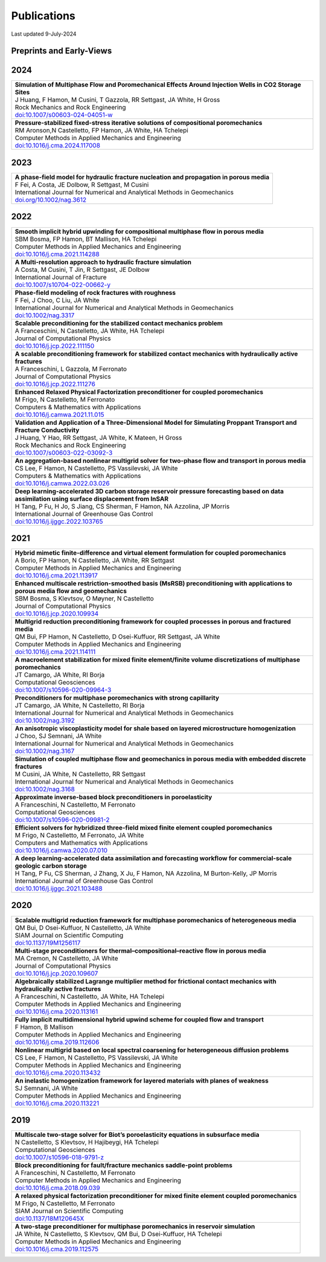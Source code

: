 ###############################################################################
Publications
###############################################################################

Last updated 9-July-2024

Preprints and Early-Views
=========================

2024
====

.. list-table::
   :widths: 100
   :header-rows: 0

   * - | **Simulation of Multiphase Flow and Poromechanical Effects Around Injection Wells in CO2 Storage Sites**
       | J Huang, F Hamon, M Cusini, T Gazzola, RR Settgast, JA White, H Gross
       | Rock Mechanics and Rock Engineering
       | `doi:10.1007/s00603-024-04051-w <https://doi.org/10.1007/s00603-024-04051-w>`_ 

   * - | **Pressure-stabilized fixed-stress iterative solutions of compositional poromechanics**
       | RM Aronson,N Castelletto, FP Hamon, JA White, HA Tchelepi
       | Computer Methods in Applied Mechanics and Engineering
       | `doi:10.1016/j.cma.2024.117008 <https://doi.org/10.1016/j.cma.2024.117008>`_ 


2023
====

.. list-table::
   :widths: 100
   :header-rows: 0

   * - | **A phase-field model for hydraulic fracture nucleation and propagation in porous media**
       | F Fei, A Costa, JE Dolbow, R Settgast, M Cusini
       | International Journal for Numerical and Analytical Methods in Geomechanics
       | `doi.org/10.1002/nag.3612 <https://doi.org/10.1002/nag.3612>`_


2022
====

.. list-table::
   :widths: 100
   :header-rows: 0

   * - | **Smooth implicit hybrid upwinding for compositional multiphase flow in porous media**
       | SBM Bosma, FP Hamon, BT Mallison, HA Tchelepi
       | Computer Methods in Applied Mechanics and Engineering
       | `doi:10.1016/j.cma.2021.114288 <https://doi.org/10.1016/j.cma.2021.114288>`_
       
   * - | **A Multi-resolution approach to hydraulic fracture simulation**
       | A Costa, M Cusini, T Jin, R Settgast, JE Dolbow
       | International Journal of Fracture 
       | `doi:10.1007/s10704-022-00662-y <https://doi.org/10.1007/s10704-022-00662-y>`_    

   * - | **Phase-field modeling of rock fractures with roughness**
       | F Fei, J Choo, C Liu, JA White
       | International Journal for Numerical and Analytical Methods in Geomechanics 
       | `doi:10.1002/nag.3317 <https://doi.org/10.1002/nag.3317>`_

   * - | **Scalable preconditioning for the stabilized contact mechanics problem**
       | A Franceschini, N Castelletto, JA White, HA Tchelepi
       | Journal of Computational Physics 
       | `doi:10.1016/j.jcp.2022.111150 <https://doi.org/10.1016/j.jcp.2022.111150>`_

   * - | **A scalable preconditioning framework for stabilized contact mechanics with hydraulically active fractures**
       | A Franceschini, L Gazzola, M Ferronato
       | Journal of Computational Physics 
       | `doi:10.1016/j.jcp.2022.111276 <https://doi.org/10.1016/j.jcp.2022.111276>`_
       
   * - | **Enhanced Relaxed Physical Factorization preconditioner for coupled poromechanics**
       | M Frigo, N Castelletto, M Ferronato
       | Computers & Mathematics with Applications
       | `doi:10.1016/j.camwa.2021.11.015 <https://doi.org/10.1016/j.camwa.2021.11.015>`_ 

   * - | **Validation and Application of a Three-Dimensional Model for Simulating Proppant Transport and Fracture Conductivity**
       | J Huang, Y Hao, RR Settgast, JA White, K Mateen, H Gross
       | Rock Mechanics and Rock Engineering
       | `doi:10.1007/s00603-022-03092-3 <https://doi.org/10.1007/s00603-022-03092-3>`_ 

   * - | **An aggregation-based nonlinear multigrid solver for two-phase flow and transport in porous media**
       | CS Lee, F Hamon, N Castelletto, PS Vassilevski, JA White
       | Computers & Mathematics with Applications
       | `doi:10.1016/j.camwa.2022.03.026 <https://doi.org/10.1016/j.camwa.2022.03.026>`_

   * - | **Deep learning-accelerated 3D carbon storage reservoir pressure forecasting based on data assimilation using surface displacement from InSAR**
       | H Tang, P Fu, H Jo, S Jiang, CS Sherman, F Hamon, NA Azzolina, JP Morris
       | International Journal of Greenhouse Gas Control
       | `doi:10.1016/j.ijggc.2022.103765 <https://doi.org/10.1016/j.ijggc.2022.103765>`_        


2021
====

.. list-table::
   :widths: 100
   :header-rows: 0

   * - | **Hybrid mimetic finite-difference and virtual element formulation for coupled poromechanics**
       | A Borio, FP Hamon, N Castelletto, JA White, RR Settgast
       | Computer Methods in Applied Mechanics and Engineering
       | `doi:10.1016/j.cma.2021.113917 <https://doi.org/10.1016/j.cma.2021.113917>`_
       
   * - | **Enhanced multiscale restriction-smoothed basis (MsRSB) preconditioning with applications to porous media flow and geomechanics**
       | SBM Bosma, S Klevtsov, O Møyner, N Castelletto
       | Journal of Computational Physics 
       | `doi:10.1016/j.jcp.2020.109934 <https://doi.org/10.1016/j.jcp.2020.109934>`_

   * - | **Multigrid reduction preconditioning framework for coupled processes in porous and fractured media**
       | QM Bui, FP Hamon, N Castelletto, D Osei-Kuffuor, RR Settgast, JA White
       | Computer Methods in Applied Mechanics and Engineering 
       | `doi:10.1016/j.cma.2021.114111 <https://doi.org/10.1016/j.cma.2021.114111>`_

   * - | **A macroelement stabilization for mixed finite element/finite volume discretizations of multiphase poromechanics**
       | JT Camargo, JA White, RI Borja
       | Computational Geosciences
       | `doi:10.1007/s10596-020-09964-3 <https://doi.org/10.1007/s10596-020-09964-3>`_

   * - | **Preconditioners for multiphase poromechanics with strong capillarity**
       | JT Camargo, JA White, N Castelletto, RI Borja
       | International Journal for Numerical and Analytical Methods in Geomechanics 
       | `doi:10.1002/nag.3192 <https://doi.org/10.1002/nag.3192>`_

   * - | **An anisotropic viscoplasticity model for shale based on layered microstructure homogenization**
       | J Choo, SJ Semnani, JA White
       | International Journal for Numerical and Analytical Methods in Geomechanics 
       | `doi:10.1002/nag.3167 <https://doi.org/10.1002/nag.3167>`_

   * - | **Simulation of coupled multiphase flow and geomechanics in porous media with embedded discrete fractures**
       | M Cusini, JA White, N Castelletto, RR Settgast
       | International Journal for Numerical and Analytical Methods in Geomechanics 
       | `doi:10.1002/nag.3168 <https://doi.org/10.1002/nag.3168>`_

   * - | **Approximate inverse-based block preconditioners in poroelasticity**
       | A Franceschini, N Castelletto, M Ferronato
       | Computational Geosciences
       | `doi:10.1007/s10596-020-09981-2 <https://doi.org/10.1007/s10596-020-09981-2>`_

   * - | **Efficient solvers for hybridized three-field mixed finite element coupled poromechanics**
       | M Frigo, N Castelletto, M Ferronato, JA White
       | Computers and Mathematics with Applications 
       | `doi:10.1016/j.camwa.2020.07.010 <https://doi.org/10.1016/j.camwa.2020.07.010>`_
       
   * - | **A deep learning-accelerated data assimilation and forecasting workflow for commercial-scale geologic carbon storage**
       | H Tang, P Fu, CS Sherman, J Zhang, X Ju, F Hamon, NA Azzolina, M Burton-Kelly, JP Morris
       | International Journal of Greenhouse Gas Control
       | `doi:10.1016/j.ijggc.2021.103488 <https://doi.org/10.1016/j.ijggc.2021.103488>`_    


2020
====

.. list-table::
   :widths: 100
   :header-rows: 0

   * - | **Scalable multigrid reduction framework for multiphase poromechanics of heterogeneous media**
       | QM Bui, D Osei-Kuffuor, N Castelletto, JA White
       | SIAM Journal on Scientific Computing 
       | `doi:10.1137/19M1256117 <https://doi.org/10.1137/19M1256117>`_

   * - | **Multi-stage preconditioners for thermal–compositional–reactive flow in porous media**
       | MA Cremon, N Castelletto, JA White
       | Journal of Computational Physics
       | `doi:10.1016/j.jcp.2020.109607 <https://doi.org/10.1016/j.jcp.2020.109607>`_

   * - | **Algebraically stabilized Lagrange multiplier method for frictional contact mechanics with hydraulically active fractures**
       | A Franceschini, N Castelletto, JA White, HA Tchelepi
       | Computer Methods in Applied Mechanics and Engineering 
       | `doi:10.1016/j.cma.2020.113161 <https://doi.org/10.1016/j.cma.2020.113161>`_

   * - | **Fully implicit multidimensional hybrid upwind scheme for coupled flow and transport**
       | F Hamon, B Mallison
       | Computer Methods in Applied Mechanics and Engineering 
       | `doi:10.1016/j.cma.2019.112606 <https://doi.org/10.1016/j.cma.2019.112606>`_

   * - | **Nonlinear multigrid based on local spectral coarsening for heterogeneous diffusion problems**
       | CS Lee, F Hamon, N Castelletto, PS Vassilevski, JA White
       | Computer Methods in Applied Mechanics and Engineering 
       | `doi:10.1016/j.cma.2020.113432 <https://doi.org/10.1016/j.cma.2020.113432>`_

   * - | **An inelastic homogenization framework for layered materials with planes of weakness**
       | SJ Semnani, JA White
       | Computer Methods in Applied Mechanics and Engineering
       | `doi:10.1016/j.cma.2020.113221 <https://doi.org/10.1016/j.cma.2020.113221>`_


2019
====

.. list-table::
   :widths: 100
   :header-rows: 0

   * - | **Multiscale two-stage solver for Biot’s poroelasticity equations in subsurface media**
       | N Castelletto, S Klevtsov, H Hajibeygi, HA Tchelepi
       | Computational Geosciences 
       | `doi:10.1007/s10596-018-9791-z <https://doi.org/10.1007/s10596-018-9791-z>`_

   * - | **Block preconditioning for fault/fracture mechanics saddle-point problems**
       | A Franceschini, N Castelletto, M Ferronato
       | Computer Methods in Applied Mechanics and Engineering 
       | `doi:10.1016/j.cma.2018.09.039 <https://doi.org/10.1016/j.cma.2018.09.039>`_

   * - | **A relaxed physical factorization preconditioner for mixed finite element coupled poromechanics**
       | M Frigo, N Castelletto, M Ferronato
       | SIAM Journal on Scientific Computing 
       | `doi:10.1137/18M120645X <https://doi.org/10.1137/18M120645X>`_

   * - | **A two-stage preconditioner for multiphase poromechanics in reservoir simulation**
       | JA White, N Castelletto, S Klevtsov, QM Bui, D Osei-Kuffuor, HA Tchelepi
       | Computer Methods in Applied Mechanics and Engineering 
       | `doi:10.1016/j.cma.2019.112575 <https://doi.org/10.1016/j.cma.2019.112575>`_

